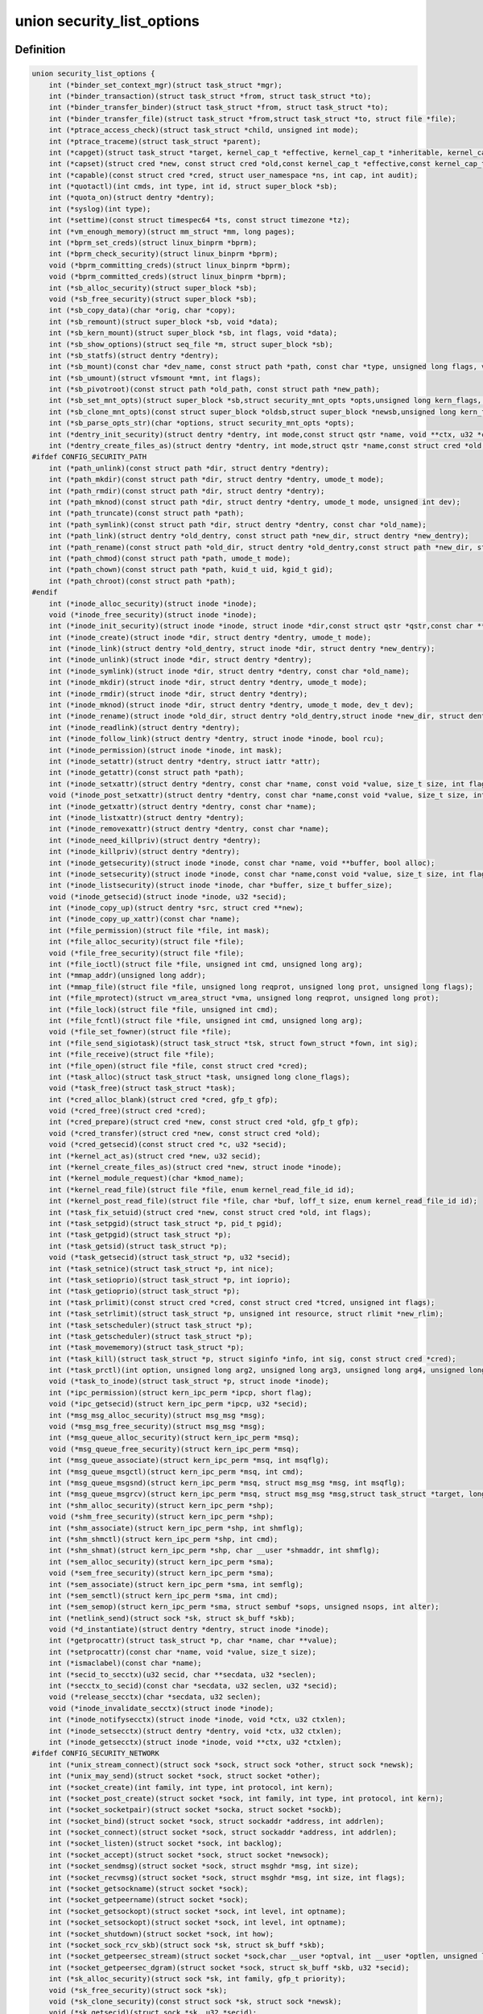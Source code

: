 .. -*- coding: utf-8; mode: rst -*-
.. src-file: include/linux/lsm_hooks.h

.. _`security_list_options`:

union security_list_options
===========================

.. c:type:: struct security_list_options

    Linux Security Module hook function list

.. _`security_list_options.definition`:

Definition
----------

.. code-block:: c

    union security_list_options {
        int (*binder_set_context_mgr)(struct task_struct *mgr);
        int (*binder_transaction)(struct task_struct *from, struct task_struct *to);
        int (*binder_transfer_binder)(struct task_struct *from, struct task_struct *to);
        int (*binder_transfer_file)(struct task_struct *from,struct task_struct *to, struct file *file);
        int (*ptrace_access_check)(struct task_struct *child, unsigned int mode);
        int (*ptrace_traceme)(struct task_struct *parent);
        int (*capget)(struct task_struct *target, kernel_cap_t *effective, kernel_cap_t *inheritable, kernel_cap_t *permitted);
        int (*capset)(struct cred *new, const struct cred *old,const kernel_cap_t *effective,const kernel_cap_t *inheritable, const kernel_cap_t *permitted);
        int (*capable)(const struct cred *cred, struct user_namespace *ns, int cap, int audit);
        int (*quotactl)(int cmds, int type, int id, struct super_block *sb);
        int (*quota_on)(struct dentry *dentry);
        int (*syslog)(int type);
        int (*settime)(const struct timespec64 *ts, const struct timezone *tz);
        int (*vm_enough_memory)(struct mm_struct *mm, long pages);
        int (*bprm_set_creds)(struct linux_binprm *bprm);
        int (*bprm_check_security)(struct linux_binprm *bprm);
        void (*bprm_committing_creds)(struct linux_binprm *bprm);
        void (*bprm_committed_creds)(struct linux_binprm *bprm);
        int (*sb_alloc_security)(struct super_block *sb);
        void (*sb_free_security)(struct super_block *sb);
        int (*sb_copy_data)(char *orig, char *copy);
        int (*sb_remount)(struct super_block *sb, void *data);
        int (*sb_kern_mount)(struct super_block *sb, int flags, void *data);
        int (*sb_show_options)(struct seq_file *m, struct super_block *sb);
        int (*sb_statfs)(struct dentry *dentry);
        int (*sb_mount)(const char *dev_name, const struct path *path, const char *type, unsigned long flags, void *data);
        int (*sb_umount)(struct vfsmount *mnt, int flags);
        int (*sb_pivotroot)(const struct path *old_path, const struct path *new_path);
        int (*sb_set_mnt_opts)(struct super_block *sb,struct security_mnt_opts *opts,unsigned long kern_flags, unsigned long *set_kern_flags);
        int (*sb_clone_mnt_opts)(const struct super_block *oldsb,struct super_block *newsb,unsigned long kern_flags, unsigned long *set_kern_flags);
        int (*sb_parse_opts_str)(char *options, struct security_mnt_opts *opts);
        int (*dentry_init_security)(struct dentry *dentry, int mode,const struct qstr *name, void **ctx, u32 *ctxlen);
        int (*dentry_create_files_as)(struct dentry *dentry, int mode,struct qstr *name,const struct cred *old, struct cred *new);
    #ifdef CONFIG_SECURITY_PATH
        int (*path_unlink)(const struct path *dir, struct dentry *dentry);
        int (*path_mkdir)(const struct path *dir, struct dentry *dentry, umode_t mode);
        int (*path_rmdir)(const struct path *dir, struct dentry *dentry);
        int (*path_mknod)(const struct path *dir, struct dentry *dentry, umode_t mode, unsigned int dev);
        int (*path_truncate)(const struct path *path);
        int (*path_symlink)(const struct path *dir, struct dentry *dentry, const char *old_name);
        int (*path_link)(struct dentry *old_dentry, const struct path *new_dir, struct dentry *new_dentry);
        int (*path_rename)(const struct path *old_dir, struct dentry *old_dentry,const struct path *new_dir, struct dentry *new_dentry);
        int (*path_chmod)(const struct path *path, umode_t mode);
        int (*path_chown)(const struct path *path, kuid_t uid, kgid_t gid);
        int (*path_chroot)(const struct path *path);
    #endif
        int (*inode_alloc_security)(struct inode *inode);
        void (*inode_free_security)(struct inode *inode);
        int (*inode_init_security)(struct inode *inode, struct inode *dir,const struct qstr *qstr,const char **name, void **value, size_t *len);
        int (*inode_create)(struct inode *dir, struct dentry *dentry, umode_t mode);
        int (*inode_link)(struct dentry *old_dentry, struct inode *dir, struct dentry *new_dentry);
        int (*inode_unlink)(struct inode *dir, struct dentry *dentry);
        int (*inode_symlink)(struct inode *dir, struct dentry *dentry, const char *old_name);
        int (*inode_mkdir)(struct inode *dir, struct dentry *dentry, umode_t mode);
        int (*inode_rmdir)(struct inode *dir, struct dentry *dentry);
        int (*inode_mknod)(struct inode *dir, struct dentry *dentry, umode_t mode, dev_t dev);
        int (*inode_rename)(struct inode *old_dir, struct dentry *old_dentry,struct inode *new_dir, struct dentry *new_dentry);
        int (*inode_readlink)(struct dentry *dentry);
        int (*inode_follow_link)(struct dentry *dentry, struct inode *inode, bool rcu);
        int (*inode_permission)(struct inode *inode, int mask);
        int (*inode_setattr)(struct dentry *dentry, struct iattr *attr);
        int (*inode_getattr)(const struct path *path);
        int (*inode_setxattr)(struct dentry *dentry, const char *name, const void *value, size_t size, int flags);
        void (*inode_post_setxattr)(struct dentry *dentry, const char *name,const void *value, size_t size, int flags);
        int (*inode_getxattr)(struct dentry *dentry, const char *name);
        int (*inode_listxattr)(struct dentry *dentry);
        int (*inode_removexattr)(struct dentry *dentry, const char *name);
        int (*inode_need_killpriv)(struct dentry *dentry);
        int (*inode_killpriv)(struct dentry *dentry);
        int (*inode_getsecurity)(struct inode *inode, const char *name, void **buffer, bool alloc);
        int (*inode_setsecurity)(struct inode *inode, const char *name,const void *value, size_t size, int flags);
        int (*inode_listsecurity)(struct inode *inode, char *buffer, size_t buffer_size);
        void (*inode_getsecid)(struct inode *inode, u32 *secid);
        int (*inode_copy_up)(struct dentry *src, struct cred **new);
        int (*inode_copy_up_xattr)(const char *name);
        int (*file_permission)(struct file *file, int mask);
        int (*file_alloc_security)(struct file *file);
        void (*file_free_security)(struct file *file);
        int (*file_ioctl)(struct file *file, unsigned int cmd, unsigned long arg);
        int (*mmap_addr)(unsigned long addr);
        int (*mmap_file)(struct file *file, unsigned long reqprot, unsigned long prot, unsigned long flags);
        int (*file_mprotect)(struct vm_area_struct *vma, unsigned long reqprot, unsigned long prot);
        int (*file_lock)(struct file *file, unsigned int cmd);
        int (*file_fcntl)(struct file *file, unsigned int cmd, unsigned long arg);
        void (*file_set_fowner)(struct file *file);
        int (*file_send_sigiotask)(struct task_struct *tsk, struct fown_struct *fown, int sig);
        int (*file_receive)(struct file *file);
        int (*file_open)(struct file *file, const struct cred *cred);
        int (*task_alloc)(struct task_struct *task, unsigned long clone_flags);
        void (*task_free)(struct task_struct *task);
        int (*cred_alloc_blank)(struct cred *cred, gfp_t gfp);
        void (*cred_free)(struct cred *cred);
        int (*cred_prepare)(struct cred *new, const struct cred *old, gfp_t gfp);
        void (*cred_transfer)(struct cred *new, const struct cred *old);
        void (*cred_getsecid)(const struct cred *c, u32 *secid);
        int (*kernel_act_as)(struct cred *new, u32 secid);
        int (*kernel_create_files_as)(struct cred *new, struct inode *inode);
        int (*kernel_module_request)(char *kmod_name);
        int (*kernel_read_file)(struct file *file, enum kernel_read_file_id id);
        int (*kernel_post_read_file)(struct file *file, char *buf, loff_t size, enum kernel_read_file_id id);
        int (*task_fix_setuid)(struct cred *new, const struct cred *old, int flags);
        int (*task_setpgid)(struct task_struct *p, pid_t pgid);
        int (*task_getpgid)(struct task_struct *p);
        int (*task_getsid)(struct task_struct *p);
        void (*task_getsecid)(struct task_struct *p, u32 *secid);
        int (*task_setnice)(struct task_struct *p, int nice);
        int (*task_setioprio)(struct task_struct *p, int ioprio);
        int (*task_getioprio)(struct task_struct *p);
        int (*task_prlimit)(const struct cred *cred, const struct cred *tcred, unsigned int flags);
        int (*task_setrlimit)(struct task_struct *p, unsigned int resource, struct rlimit *new_rlim);
        int (*task_setscheduler)(struct task_struct *p);
        int (*task_getscheduler)(struct task_struct *p);
        int (*task_movememory)(struct task_struct *p);
        int (*task_kill)(struct task_struct *p, struct siginfo *info, int sig, const struct cred *cred);
        int (*task_prctl)(int option, unsigned long arg2, unsigned long arg3, unsigned long arg4, unsigned long arg5);
        void (*task_to_inode)(struct task_struct *p, struct inode *inode);
        int (*ipc_permission)(struct kern_ipc_perm *ipcp, short flag);
        void (*ipc_getsecid)(struct kern_ipc_perm *ipcp, u32 *secid);
        int (*msg_msg_alloc_security)(struct msg_msg *msg);
        void (*msg_msg_free_security)(struct msg_msg *msg);
        int (*msg_queue_alloc_security)(struct kern_ipc_perm *msq);
        void (*msg_queue_free_security)(struct kern_ipc_perm *msq);
        int (*msg_queue_associate)(struct kern_ipc_perm *msq, int msqflg);
        int (*msg_queue_msgctl)(struct kern_ipc_perm *msq, int cmd);
        int (*msg_queue_msgsnd)(struct kern_ipc_perm *msq, struct msg_msg *msg, int msqflg);
        int (*msg_queue_msgrcv)(struct kern_ipc_perm *msq, struct msg_msg *msg,struct task_struct *target, long type, int mode);
        int (*shm_alloc_security)(struct kern_ipc_perm *shp);
        void (*shm_free_security)(struct kern_ipc_perm *shp);
        int (*shm_associate)(struct kern_ipc_perm *shp, int shmflg);
        int (*shm_shmctl)(struct kern_ipc_perm *shp, int cmd);
        int (*shm_shmat)(struct kern_ipc_perm *shp, char __user *shmaddr, int shmflg);
        int (*sem_alloc_security)(struct kern_ipc_perm *sma);
        void (*sem_free_security)(struct kern_ipc_perm *sma);
        int (*sem_associate)(struct kern_ipc_perm *sma, int semflg);
        int (*sem_semctl)(struct kern_ipc_perm *sma, int cmd);
        int (*sem_semop)(struct kern_ipc_perm *sma, struct sembuf *sops, unsigned nsops, int alter);
        int (*netlink_send)(struct sock *sk, struct sk_buff *skb);
        void (*d_instantiate)(struct dentry *dentry, struct inode *inode);
        int (*getprocattr)(struct task_struct *p, char *name, char **value);
        int (*setprocattr)(const char *name, void *value, size_t size);
        int (*ismaclabel)(const char *name);
        int (*secid_to_secctx)(u32 secid, char **secdata, u32 *seclen);
        int (*secctx_to_secid)(const char *secdata, u32 seclen, u32 *secid);
        void (*release_secctx)(char *secdata, u32 seclen);
        void (*inode_invalidate_secctx)(struct inode *inode);
        int (*inode_notifysecctx)(struct inode *inode, void *ctx, u32 ctxlen);
        int (*inode_setsecctx)(struct dentry *dentry, void *ctx, u32 ctxlen);
        int (*inode_getsecctx)(struct inode *inode, void **ctx, u32 *ctxlen);
    #ifdef CONFIG_SECURITY_NETWORK
        int (*unix_stream_connect)(struct sock *sock, struct sock *other, struct sock *newsk);
        int (*unix_may_send)(struct socket *sock, struct socket *other);
        int (*socket_create)(int family, int type, int protocol, int kern);
        int (*socket_post_create)(struct socket *sock, int family, int type, int protocol, int kern);
        int (*socket_socketpair)(struct socket *socka, struct socket *sockb);
        int (*socket_bind)(struct socket *sock, struct sockaddr *address, int addrlen);
        int (*socket_connect)(struct socket *sock, struct sockaddr *address, int addrlen);
        int (*socket_listen)(struct socket *sock, int backlog);
        int (*socket_accept)(struct socket *sock, struct socket *newsock);
        int (*socket_sendmsg)(struct socket *sock, struct msghdr *msg, int size);
        int (*socket_recvmsg)(struct socket *sock, struct msghdr *msg, int size, int flags);
        int (*socket_getsockname)(struct socket *sock);
        int (*socket_getpeername)(struct socket *sock);
        int (*socket_getsockopt)(struct socket *sock, int level, int optname);
        int (*socket_setsockopt)(struct socket *sock, int level, int optname);
        int (*socket_shutdown)(struct socket *sock, int how);
        int (*socket_sock_rcv_skb)(struct sock *sk, struct sk_buff *skb);
        int (*socket_getpeersec_stream)(struct socket *sock,char __user *optval, int __user *optlen, unsigned len);
        int (*socket_getpeersec_dgram)(struct socket *sock, struct sk_buff *skb, u32 *secid);
        int (*sk_alloc_security)(struct sock *sk, int family, gfp_t priority);
        void (*sk_free_security)(struct sock *sk);
        void (*sk_clone_security)(const struct sock *sk, struct sock *newsk);
        void (*sk_getsecid)(struct sock *sk, u32 *secid);
        void (*sock_graft)(struct sock *sk, struct socket *parent);
        int (*inet_conn_request)(struct sock *sk, struct sk_buff *skb, struct request_sock *req);
        void (*inet_csk_clone)(struct sock *newsk, const struct request_sock *req);
        void (*inet_conn_established)(struct sock *sk, struct sk_buff *skb);
        int (*secmark_relabel_packet)(u32 secid);
        void (*secmark_refcount_inc)(void);
        void (*secmark_refcount_dec)(void);
        void (*req_classify_flow)(const struct request_sock *req, struct flowi *fl);
        int (*tun_dev_alloc_security)(void **security);
        void (*tun_dev_free_security)(void *security);
        int (*tun_dev_create)(void);
        int (*tun_dev_attach_queue)(void *security);
        int (*tun_dev_attach)(struct sock *sk, void *security);
        int (*tun_dev_open)(void *security);
        int (*sctp_assoc_request)(struct sctp_endpoint *ep, struct sk_buff *skb);
        int (*sctp_bind_connect)(struct sock *sk, int optname, struct sockaddr *address, int addrlen);
        void (*sctp_sk_clone)(struct sctp_endpoint *ep, struct sock *sk, struct sock *newsk);
    #endif
    #ifdef CONFIG_SECURITY_INFINIBAND
        int (*ib_pkey_access)(void *sec, u64 subnet_prefix, u16 pkey);
        int (*ib_endport_manage_subnet)(void *sec, const char *dev_name, u8 port_num);
        int (*ib_alloc_security)(void **sec);
        void (*ib_free_security)(void *sec);
    #endif
    #ifdef CONFIG_SECURITY_NETWORK_XFRM
        int (*xfrm_policy_alloc_security)(struct xfrm_sec_ctx **ctxp,struct xfrm_user_sec_ctx *sec_ctx, gfp_t gfp);
        int (*xfrm_policy_clone_security)(struct xfrm_sec_ctx *old_ctx, struct xfrm_sec_ctx **new_ctx);
        void (*xfrm_policy_free_security)(struct xfrm_sec_ctx *ctx);
        int (*xfrm_policy_delete_security)(struct xfrm_sec_ctx *ctx);
        int (*xfrm_state_alloc)(struct xfrm_state *x, struct xfrm_user_sec_ctx *sec_ctx);
        int (*xfrm_state_alloc_acquire)(struct xfrm_state *x,struct xfrm_sec_ctx *polsec, u32 secid);
        void (*xfrm_state_free_security)(struct xfrm_state *x);
        int (*xfrm_state_delete_security)(struct xfrm_state *x);
        int (*xfrm_policy_lookup)(struct xfrm_sec_ctx *ctx, u32 fl_secid, u8 dir);
        int (*xfrm_state_pol_flow_match)(struct xfrm_state *x,struct xfrm_policy *xp, const struct flowi *fl);
        int (*xfrm_decode_session)(struct sk_buff *skb, u32 *secid, int ckall);
    #endif
    #ifdef CONFIG_KEYS
        int (*key_alloc)(struct key *key, const struct cred *cred, unsigned long flags);
        void (*key_free)(struct key *key);
        int (*key_permission)(key_ref_t key_ref, const struct cred *cred, unsigned perm);
        int (*key_getsecurity)(struct key *key, char **_buffer);
    #endif
    #ifdef CONFIG_AUDIT
        int (*audit_rule_init)(u32 field, u32 op, char *rulestr, void **lsmrule);
        int (*audit_rule_known)(struct audit_krule *krule);
        int (*audit_rule_match)(u32 secid, u32 field, u32 op, void *lsmrule, struct audit_context *actx);
        void (*audit_rule_free)(void *lsmrule);
    #endif
    #ifdef CONFIG_BPF_SYSCALL
        int (*bpf)(int cmd, union bpf_attr *attr, unsigned int size);
        int (*bpf_map)(struct bpf_map *map, fmode_t fmode);
        int (*bpf_prog)(struct bpf_prog *prog);
        int (*bpf_map_alloc_security)(struct bpf_map *map);
        void (*bpf_map_free_security)(struct bpf_map *map);
        int (*bpf_prog_alloc_security)(struct bpf_prog_aux *aux);
        void (*bpf_prog_free_security)(struct bpf_prog_aux *aux);
    #endif
    }

.. _`security_list_options.members`:

Members
-------

binder_set_context_mgr
    Check whether \ ``mgr``\  is allowed to be the binder context manager.
    \ ``mgr``\  contains the task_struct for the task being registered.
    Return 0 if permission is granted.

binder_transaction
    Check whether \ ``from``\  is allowed to invoke a binder transaction call
    to \ ``to``\ .
    \ ``from``\  contains the task_struct for the sending task.
    \ ``to``\  contains the task_struct for the receiving task.

binder_transfer_binder
    Check whether \ ``from``\  is allowed to transfer a binder reference to \ ``to``\ .
    \ ``from``\  contains the task_struct for the sending task.
    \ ``to``\  contains the task_struct for the receiving task.

binder_transfer_file
    Check whether \ ``from``\  is allowed to transfer \ ``file``\  to \ ``to``\ .
    \ ``from``\  contains the task_struct for the sending task.
    \ ``file``\  contains the struct file being transferred.
    \ ``to``\  contains the task_struct for the receiving task.

ptrace_access_check
    Check permission before allowing the current process to trace the
    \ ``child``\  process.
    Security modules may also want to perform a process tracing check
    during an execve in the set_security or apply_creds hooks of
    tracing check during an execve in the bprm_set_creds hook of
    binprm_security_ops if the process is being traced and its security
    attributes would be changed by the execve.
    \ ``child``\  contains the task_struct structure for the target process.
    \ ``mode``\  contains the PTRACE_MODE flags indicating the form of access.
    Return 0 if permission is granted.

ptrace_traceme
    Check that the \ ``parent``\  process has sufficient permission to trace the
    current process before allowing the current process to present itself
    to the \ ``parent``\  process for tracing.
    \ ``parent``\  contains the task_struct structure for debugger process.
    Return 0 if permission is granted.

capget
    Get the \ ``effective``\ , \ ``inheritable``\ , and \ ``permitted``\  capability sets for
    the \ ``target``\  process.  The hook may also perform permission checking to
    determine if the current process is allowed to see the capability sets
    of the \ ``target``\  process.
    \ ``target``\  contains the task_struct structure for target process.
    \ ``effective``\  contains the effective capability set.
    \ ``inheritable``\  contains the inheritable capability set.
    \ ``permitted``\  contains the permitted capability set.
    Return 0 if the capability sets were successfully obtained.

capset
    Set the \ ``effective``\ , \ ``inheritable``\ , and \ ``permitted``\  capability sets for
    the current process.
    \ ``new``\  contains the new credentials structure for target process.
    \ ``old``\  contains the current credentials structure for target process.
    \ ``effective``\  contains the effective capability set.
    \ ``inheritable``\  contains the inheritable capability set.
    \ ``permitted``\  contains the permitted capability set.
    Return 0 and update \ ``new``\  if permission is granted.

capable
    Check whether the \ ``tsk``\  process has the \ ``cap``\  capability in the indicated
    credentials.
    \ ``cred``\  contains the credentials to use.
    \ ``ns``\  contains the user namespace we want the capability in
    \ ``cap``\  contains the capability <include/linux/capability.h>.
    \ ``audit``\  contains whether to write an audit message or not
    Return 0 if the capability is granted for \ ``tsk``\ .

quotactl
    *undescribed*

quota_on
    *undescribed*

syslog
    Check permission before accessing the kernel message ring or changing
    logging to the console.
    See the syslog(2) manual page for an explanation of the \ ``type``\  values.
    \ ``type``\  contains the type of action.
    \ ``from_file``\  indicates the context of action (if it came from /proc).
    Return 0 if permission is granted.

settime
    Check permission to change the system time.
    struct timespec64 is defined in include/linux/time64.h and timezone
    is defined in include/linux/time.h
    \ ``ts``\  contains new time
    \ ``tz``\  contains new timezone
    Return 0 if permission is granted.

vm_enough_memory
    Check permissions for allocating a new virtual mapping.
    \ ``mm``\  contains the mm struct it is being added to.
    \ ``pages``\  contains the number of pages.
    Return 0 if permission is granted.

bprm_set_creds
    Save security information in the bprm->security field, typically based
    on information about the bprm->file, for later use by the apply_creds
    hook.  This hook may also optionally check permissions (e.g. for
    transitions between security domains).
    This hook may be called multiple times during a single execve, e.g. for
    interpreters.  The hook can tell whether it has already been called by
    checking to see if \ ``bprm``\ ->security is non-NULL.  If so, then the hook
    may decide either to retain the security information saved earlier or
    to replace it.  The hook must set \ ``bprm``\ ->secureexec to 1 if a "secure
    exec" has happened as a result of this hook call.  The flag is used to
    indicate the need for a sanitized execution environment, and is also
    passed in the ELF auxiliary table on the initial stack to indicate
    whether libc should enable secure mode.
    \ ``bprm``\  contains the linux_binprm structure.
    Return 0 if the hook is successful and permission is granted.

bprm_check_security
    This hook mediates the point when a search for a binary handler will
    begin.  It allows a check the \ ``bprm``\ ->security value which is set in the
    preceding set_creds call.  The primary difference from set_creds is
    that the argv list and envp list are reliably available in \ ``bprm``\ .  This
    hook may be called multiple times during a single execve; and in each
    pass set_creds is called first.
    \ ``bprm``\  contains the linux_binprm structure.
    Return 0 if the hook is successful and permission is granted.

bprm_committing_creds
    Prepare to install the new security attributes of a process being
    transformed by an execve operation, based on the old credentials
    pointed to by \ ``current``\ ->cred and the information set in \ ``bprm``\ ->cred by
    the bprm_set_creds hook.  \ ``bprm``\  points to the linux_binprm structure.
    This hook is a good place to perform state changes on the process such
    as closing open file descriptors to which access will no longer be
    granted when the attributes are changed.  This is called immediately
    before \ :c:func:`commit_creds`\ .

bprm_committed_creds
    Tidy up after the installation of the new security attributes of a
    process being transformed by an execve operation.  The new credentials
    have, by this point, been set to \ ``current``\ ->cred.  \ ``bprm``\  points to the
    linux_binprm structure.  This hook is a good place to perform state
    changes on the process such as clearing out non-inheritable signal
    state.  This is called immediately after \ :c:func:`commit_creds`\ .

sb_alloc_security
    Allocate and attach a security structure to the sb->s_security field.
    The s_security field is initialized to NULL when the structure is
    allocated.
    \ ``sb``\  contains the super_block structure to be modified.
    Return 0 if operation was successful.

sb_free_security
    Deallocate and clear the sb->s_security field.
    \ ``sb``\  contains the super_block structure to be modified.

sb_copy_data
    Allow mount option data to be copied prior to parsing by the filesystem,
    so that the security module can extract security-specific mount
    options cleanly (a filesystem may modify the data e.g. with \ :c:func:`strsep`\ ).
    This also allows the original mount data to be stripped of security-
    specific options to avoid having to make filesystems aware of them.
    \ ``type``\  the type of filesystem being mounted.
    \ ``orig``\  the original mount data copied from userspace.
    \ ``copy``\  copied data which will be passed to the security module.
    Returns 0 if the copy was successful.

sb_remount
    Extracts security system specific mount options and verifies no changes
    are being made to those options.
    \ ``sb``\  superblock being remounted
    \ ``data``\  contains the filesystem-specific data.
    Return 0 if permission is granted.

sb_kern_mount
    *undescribed*

sb_show_options
    *undescribed*

sb_statfs
    Check permission before obtaining filesystem statistics for the \ ``mnt``\ 
    mountpoint.
    \ ``dentry``\  is a handle on the superblock for the filesystem.
    Return 0 if permission is granted.

sb_mount
    Check permission before an object specified by \ ``dev_name``\  is mounted on
    the mount point named by \ ``nd``\ .  For an ordinary mount, \ ``dev_name``\ 
    identifies a device if the file system type requires a device.  For a
    remount (@flags & MS_REMOUNT), \ ``dev_name``\  is irrelevant.  For a
    loopback/bind mount (@flags & MS_BIND), \ ``dev_name``\  identifies the
    pathname of the object being mounted.
    \ ``dev_name``\  contains the name for object being mounted.
    \ ``path``\  contains the path for mount point object.
    \ ``type``\  contains the filesystem type.
    \ ``flags``\  contains the mount flags.
    \ ``data``\  contains the filesystem-specific data.
    Return 0 if permission is granted.

sb_umount
    Check permission before the \ ``mnt``\  file system is unmounted.
    \ ``mnt``\  contains the mounted file system.
    \ ``flags``\  contains the unmount flags, e.g. MNT_FORCE.
    Return 0 if permission is granted.

sb_pivotroot
    Check permission before pivoting the root filesystem.
    \ ``old_path``\  contains the path for the new location of the
    current root (put_old).
    \ ``new_path``\  contains the path for the new root (new_root).
    Return 0 if permission is granted.

sb_set_mnt_opts
    Set the security relevant mount options used for a superblock
    \ ``sb``\  the superblock to set security mount options for
    \ ``opts``\  binary data structure containing all lsm mount data

sb_clone_mnt_opts
    Copy all security options from a given superblock to another
    \ ``oldsb``\  old superblock which contain information to clone
    \ ``newsb``\  new superblock which needs filled in

sb_parse_opts_str
    Parse a string of security data filling in the opts structure
    \ ``options``\  string containing all mount options known by the LSM
    \ ``opts``\  binary data structure usable by the LSM

dentry_init_security
    Compute a context for a dentry as the inode is not yet available
    since NFSv4 has no label backed by an EA anyway.
    \ ``dentry``\  dentry to use in calculating the context.
    \ ``mode``\  mode used to determine resource type.
    \ ``name``\  name of the last path component used to create file
    \ ``ctx``\  pointer to place the pointer to the resulting context in.
    \ ``ctxlen``\  point to place the length of the resulting context.

dentry_create_files_as
    Compute a context for a dentry as the inode is not yet available
    and set that context in passed in creds so that new files are
    created using that context. Context is calculated using the
    passed in creds and not the creds of the caller.
    \ ``dentry``\  dentry to use in calculating the context.
    \ ``mode``\  mode used to determine resource type.
    \ ``name``\  name of the last path component used to create file
    \ ``old``\  creds which should be used for context calculation
    \ ``new``\  creds to modify

path_unlink
    Check the permission to remove a hard link to a file.
    \ ``dir``\  contains the path structure of parent directory of the file.
    \ ``dentry``\  contains the dentry structure for file to be unlinked.
    Return 0 if permission is granted.

path_mkdir
    Check permissions to create a new directory in the existing directory
    associated with path structure \ ``path``\ .
    \ ``dir``\  contains the path structure of parent of the directory
    to be created.
    \ ``dentry``\  contains the dentry structure of new directory.
    \ ``mode``\  contains the mode of new directory.
    Return 0 if permission is granted.

path_rmdir
    Check the permission to remove a directory.
    \ ``dir``\  contains the path structure of parent of the directory to be
    removed.
    \ ``dentry``\  contains the dentry structure of directory to be removed.
    Return 0 if permission is granted.

path_mknod
    Check permissions when creating a file. Note that this hook is called
    even if mknod operation is being done for a regular file.
    \ ``dir``\  contains the path structure of parent of the new file.
    \ ``dentry``\  contains the dentry structure of the new file.
    \ ``mode``\  contains the mode of the new file.
    \ ``dev``\  contains the undecoded device number. Use \ :c:func:`new_decode_dev`\  to get
    the decoded device number.
    Return 0 if permission is granted.

path_truncate
    Check permission before truncating a file.
    \ ``path``\  contains the path structure for the file.
    Return 0 if permission is granted.

path_symlink
    Check the permission to create a symbolic link to a file.
    \ ``dir``\  contains the path structure of parent directory of
    the symbolic link.
    \ ``dentry``\  contains the dentry structure of the symbolic link.
    \ ``old_name``\  contains the pathname of file.
    Return 0 if permission is granted.

path_link
    Check permission before creating a new hard link to a file.
    \ ``old_dentry``\  contains the dentry structure for an existing link
    to the file.
    \ ``new_dir``\  contains the path structure of the parent directory of
    the new link.
    \ ``new_dentry``\  contains the dentry structure for the new link.
    Return 0 if permission is granted.

path_rename
    Check for permission to rename a file or directory.
    \ ``old_dir``\  contains the path structure for parent of the old link.
    \ ``old_dentry``\  contains the dentry structure of the old link.
    \ ``new_dir``\  contains the path structure for parent of the new link.
    \ ``new_dentry``\  contains the dentry structure of the new link.
    Return 0 if permission is granted.

path_chmod
    Check for permission to change DAC's permission of a file or directory.
    \ ``dentry``\  contains the dentry structure.
    \ ``mnt``\  contains the vfsmnt structure.
    \ ``mode``\  contains DAC's mode.
    Return 0 if permission is granted.

path_chown
    Check for permission to change owner/group of a file or directory.
    \ ``path``\  contains the path structure.
    \ ``uid``\  contains new owner's ID.
    \ ``gid``\  contains new group's ID.
    Return 0 if permission is granted.

path_chroot
    Check for permission to change root directory.
    \ ``path``\  contains the path structure.
    Return 0 if permission is granted.

inode_alloc_security
    Allocate and attach a security structure to \ ``inode``\ ->i_security.  The
    i_security field is initialized to NULL when the inode structure is
    allocated.
    \ ``inode``\  contains the inode structure.
    Return 0 if operation was successful.

inode_free_security
    \ ``inode``\  contains the inode structure.
    Deallocate the inode security structure and set \ ``inode``\ ->i_security to
    NULL.

inode_init_security
    Obtain the security attribute name suffix and value to set on a newly
    created inode and set up the incore security field for the new inode.
    This hook is called by the fs code as part of the inode creation
    transaction and provides for atomic labeling of the inode, unlike
    the post_create/mkdir/... hooks called by the VFS.  The hook function
    is expected to allocate the name and value via kmalloc, with the caller
    being responsible for calling kfree after using them.
    If the security module does not use security attributes or does
    not wish to put a security attribute on this particular inode,
    then it should return -EOPNOTSUPP to skip this processing.
    \ ``inode``\  contains the inode structure of the newly created inode.
    \ ``dir``\  contains the inode structure of the parent directory.
    \ ``qstr``\  contains the last path component of the new object
    \ ``name``\  will be set to the allocated name suffix (e.g. selinux).
    \ ``value``\  will be set to the allocated attribute value.
    \ ``len``\  will be set to the length of the value.
    Returns 0 if \ ``name``\  and \ ``value``\  have been successfully set,
    -EOPNOTSUPP if no security attribute is needed, or
    -ENOMEM on memory allocation failure.

inode_create
    Check permission to create a regular file.
    \ ``dir``\  contains inode structure of the parent of the new file.
    \ ``dentry``\  contains the dentry structure for the file to be created.
    \ ``mode``\  contains the file mode of the file to be created.
    Return 0 if permission is granted.

inode_link
    Check permission before creating a new hard link to a file.
    \ ``old_dentry``\  contains the dentry structure for an existing
    link to the file.
    \ ``dir``\  contains the inode structure of the parent directory
    of the new link.
    \ ``new_dentry``\  contains the dentry structure for the new link.
    Return 0 if permission is granted.

inode_unlink
    Check the permission to remove a hard link to a file.
    \ ``dir``\  contains the inode structure of parent directory of the file.
    \ ``dentry``\  contains the dentry structure for file to be unlinked.
    Return 0 if permission is granted.

inode_symlink
    Check the permission to create a symbolic link to a file.
    \ ``dir``\  contains the inode structure of parent directory of
    the symbolic link.
    \ ``dentry``\  contains the dentry structure of the symbolic link.
    \ ``old_name``\  contains the pathname of file.
    Return 0 if permission is granted.

inode_mkdir
    Check permissions to create a new directory in the existing directory
    associated with inode structure \ ``dir``\ .
    \ ``dir``\  contains the inode structure of parent of the directory
    to be created.
    \ ``dentry``\  contains the dentry structure of new directory.
    \ ``mode``\  contains the mode of new directory.
    Return 0 if permission is granted.

inode_rmdir
    Check the permission to remove a directory.
    \ ``dir``\  contains the inode structure of parent of the directory
    to be removed.
    \ ``dentry``\  contains the dentry structure of directory to be removed.
    Return 0 if permission is granted.

inode_mknod
    Check permissions when creating a special file (or a socket or a fifo
    file created via the mknod system call).  Note that if mknod operation
    is being done for a regular file, then the create hook will be called
    and not this hook.
    \ ``dir``\  contains the inode structure of parent of the new file.
    \ ``dentry``\  contains the dentry structure of the new file.
    \ ``mode``\  contains the mode of the new file.
    \ ``dev``\  contains the device number.
    Return 0 if permission is granted.

inode_rename
    Check for permission to rename a file or directory.
    \ ``old_dir``\  contains the inode structure for parent of the old link.
    \ ``old_dentry``\  contains the dentry structure of the old link.
    \ ``new_dir``\  contains the inode structure for parent of the new link.
    \ ``new_dentry``\  contains the dentry structure of the new link.
    Return 0 if permission is granted.

inode_readlink
    Check the permission to read the symbolic link.
    \ ``dentry``\  contains the dentry structure for the file link.
    Return 0 if permission is granted.

inode_follow_link
    Check permission to follow a symbolic link when looking up a pathname.
    \ ``dentry``\  contains the dentry structure for the link.
    \ ``inode``\  contains the inode, which itself is not stable in RCU-walk
    \ ``rcu``\  indicates whether we are in RCU-walk mode.
    Return 0 if permission is granted.

inode_permission
    Check permission before accessing an inode.  This hook is called by the
    existing Linux permission function, so a security module can use it to
    provide additional checking for existing Linux permission checks.
    Notice that this hook is called when a file is opened (as well as many
    other operations), whereas the file_security_ops permission hook is
    called when the actual read/write operations are performed.
    \ ``inode``\  contains the inode structure to check.
    \ ``mask``\  contains the permission mask.
    Return 0 if permission is granted.

inode_setattr
    Check permission before setting file attributes.  Note that the kernel
    call to notify_change is performed from several locations, whenever
    file attributes change (such as when a file is truncated, chown/chmod
    operations, transferring disk quotas, etc).
    \ ``dentry``\  contains the dentry structure for the file.
    \ ``attr``\  is the iattr structure containing the new file attributes.
    Return 0 if permission is granted.

inode_getattr
    Check permission before obtaining file attributes.
    \ ``path``\  contains the path structure for the file.
    Return 0 if permission is granted.

inode_setxattr
    Check permission before setting the extended attributes
    \ ``value``\  identified by \ ``name``\  for \ ``dentry``\ .
    Return 0 if permission is granted.

inode_post_setxattr
    Update inode security field after successful setxattr operation.
    \ ``value``\  identified by \ ``name``\  for \ ``dentry``\ .

inode_getxattr
    Check permission before obtaining the extended attributes
    identified by \ ``name``\  for \ ``dentry``\ .
    Return 0 if permission is granted.

inode_listxattr
    Check permission before obtaining the list of extended attribute
    names for \ ``dentry``\ .
    Return 0 if permission is granted.

inode_removexattr
    Check permission before removing the extended attribute
    identified by \ ``name``\  for \ ``dentry``\ .
    Return 0 if permission is granted.

inode_need_killpriv
    Called when an inode has been changed.
    \ ``dentry``\  is the dentry being changed.
    Return <0 on error to abort the inode change operation.
    Return 0 if inode_killpriv does not need to be called.
    Return >0 if inode_killpriv does need to be called.

inode_killpriv
    The setuid bit is being removed.  Remove similar security labels.
    Called with the dentry->d_inode->i_mutex held.
    \ ``dentry``\  is the dentry being changed.
    Return 0 on success.  If error is returned, then the operation
    causing setuid bit removal is failed.

inode_getsecurity
    Retrieve a copy of the extended attribute representation of the
    security label associated with \ ``name``\  for \ ``inode``\  via \ ``buffer``\ .  Note that
    \ ``name``\  is the remainder of the attribute name after the security prefix
    has been removed. \ ``alloc``\  is used to specify of the call should return a
    value via the buffer or just the value length Return size of buffer on
    success.

inode_setsecurity
    Set the security label associated with \ ``name``\  for \ ``inode``\  from the
    extended attribute value \ ``value``\ .  \ ``size``\  indicates the size of the
    \ ``value``\  in bytes.  \ ``flags``\  may be XATTR_CREATE, XATTR_REPLACE, or 0.
    Note that \ ``name``\  is the remainder of the attribute name after the
    security. prefix has been removed.
    Return 0 on success.

inode_listsecurity
    Copy the extended attribute names for the security labels
    associated with \ ``inode``\  into \ ``buffer``\ .  The maximum size of \ ``buffer``\ 
    is specified by \ ``buffer_size``\ .  \ ``buffer``\  may be NULL to request
    the size of the buffer required.
    Returns number of bytes used/required on success.

inode_getsecid
    Get the secid associated with the node.
    \ ``inode``\  contains a pointer to the inode.
    \ ``secid``\  contains a pointer to the location where result will be saved.
    In case of failure, \ ``secid``\  will be set to zero.

inode_copy_up
    A file is about to be copied up from lower layer to upper layer of
    overlay filesystem. Security module can prepare a set of new creds
    and modify as need be and return new creds. Caller will switch to
    new creds temporarily to create new file and release newly allocated
    creds.
    \ ``src``\  indicates the union dentry of file that is being copied up.
    \ ``new``\  pointer to pointer to return newly allocated creds.
    Returns 0 on success or a negative error code on error.

inode_copy_up_xattr
    Filter the xattrs being copied up when a unioned file is copied
    up from a lower layer to the union/overlay layer.
    \ ``name``\  indicates the name of the xattr.
    Returns 0 to accept the xattr, 1 to discard the xattr, -EOPNOTSUPP if
    security module does not know about attribute or a negative error code
    to abort the copy up. Note that the caller is responsible for reading
    and writing the xattrs as this hook is merely a filter.

file_permission
    Check file permissions before accessing an open file.  This hook is
    called by various operations that read or write files.  A security
    module can use this hook to perform additional checking on these
    operations, e.g.  to revalidate permissions on use to support privilege
    bracketing or policy changes.  Notice that this hook is used when the
    actual read/write operations are performed, whereas the
    inode_security_ops hook is called when a file is opened (as well as
    many other operations).

file_alloc_security
    Allocate and attach a security structure to the file->f_security field.
    The security field is initialized to NULL when the structure is first
    created.
    \ ``file``\  contains the file structure to secure.
    Return 0 if the hook is successful and permission is granted.

file_free_security
    Deallocate and free any security structures stored in file->f_security.
    \ ``file``\  contains the file structure being modified.

file_ioctl
    \ ``file``\  contains the file structure.
    \ ``cmd``\  contains the operation to perform.
    \ ``arg``\  contains the operational arguments.
    Check permission for an ioctl operation on \ ``file``\ .  Note that \ ``arg``\ 
    sometimes represents a user space pointer; in other cases, it may be a
    simple integer value.  When \ ``arg``\  represents a user space pointer, it
    should never be used by the security module.
    Return 0 if permission is granted.

mmap_addr
    Check permissions for a mmap operation at \ ``addr``\ .
    \ ``addr``\  contains virtual address that will be used for the operation.
    Return 0 if permission is granted.

mmap_file
    Check permissions for a mmap operation.  The \ ``file``\  may be NULL, e.g.
    if mapping anonymous memory.
    \ ``file``\  contains the file structure for file to map (may be NULL).
    \ ``reqprot``\  contains the protection requested by the application.
    \ ``prot``\  contains the protection that will be applied by the kernel.
    \ ``flags``\  contains the operational flags.
    Return 0 if permission is granted.

file_mprotect
    Check permissions before changing memory access permissions.
    \ ``vma``\  contains the memory region to modify.
    \ ``reqprot``\  contains the protection requested by the application.
    \ ``prot``\  contains the protection that will be applied by the kernel.
    Return 0 if permission is granted.

file_lock
    Check permission before performing file locking operations.

file_fcntl
    Check permission before allowing the file operation specified by \ ``cmd``\ 
    from being performed on the file \ ``file``\ .  Note that \ ``arg``\  sometimes
    represents a user space pointer; in other cases, it may be a simple
    integer value.  When \ ``arg``\  represents a user space pointer, it should
    never be used by the security module.
    \ ``file``\  contains the file structure.
    \ ``cmd``\  contains the operation to be performed.
    \ ``arg``\  contains the operational arguments.
    Return 0 if permission is granted.

file_set_fowner
    Save owner security information (typically from current->security) in
    file->f_security for later use by the send_sigiotask hook.
    \ ``file``\  contains the file structure to update.
    Return 0 on success.

file_send_sigiotask
    Check permission for the file owner \ ``fown``\  to send SIGIO or SIGURG to the
    process \ ``tsk``\ .  Note that this hook is sometimes called from interrupt.
    Note that the fown_struct, \ ``fown``\ , is never outside the context of a
    struct file, so the file structure (and associated security information)

file_receive
    This hook allows security modules to control the ability of a process
    to receive an open file descriptor via socket IPC.
    \ ``file``\  contains the file structure being received.
    Return 0 if permission is granted.

file_open
    Save open-time permission checking state for later use upon
    file_permission, and recheck access if anything has changed
    since inode_permission.

task_alloc
    \ ``task``\  task being allocated.
    \ ``clone_flags``\  contains the flags indicating what should be shared.
    Handle allocation of task-related resources.
    Returns a zero on success, negative values on failure.

task_free
    \ ``task``\  task about to be freed.
    Handle release of task-related resources. (Note that this can be called
    from interrupt context.)

cred_alloc_blank
    \ ``cred``\  points to the credentials.
    \ ``gfp``\  indicates the atomicity of any memory allocations.
    Only allocate sufficient memory and attach to \ ``cred``\  such that
    \ :c:func:`cred_transfer`\  will not get ENOMEM.

cred_free
    \ ``cred``\  points to the credentials.
    Deallocate and clear the cred->security field in a set of credentials.

cred_prepare
    \ ``new``\  points to the new credentials.
    \ ``old``\  points to the original credentials.
    \ ``gfp``\  indicates the atomicity of any memory allocations.
    Prepare a new set of credentials by copying the data from the old set.

cred_transfer
    \ ``new``\  points to the new credentials.
    \ ``old``\  points to the original credentials.
    Transfer data from original creds to new creds

cred_getsecid
    Retrieve the security identifier of the cred structure \ ``c``\ 
    \ ``c``\  contains the credentials, secid will be placed into \ ``secid``\ .
    In case of failure, \ ``secid``\  will be set to zero.

kernel_act_as
    Set the credentials for a kernel service to act as (subjective context).
    \ ``new``\  points to the credentials to be modified.
    \ ``secid``\  specifies the security ID to be set
    The current task must be the one that nominated \ ``secid``\ .
    Return 0 if successful.

kernel_create_files_as
    Set the file creation context in a set of credentials to be the same as
    the objective context of the specified inode.
    \ ``new``\  points to the credentials to be modified.
    \ ``inode``\  points to the inode to use as a reference.
    The current task must be the one that nominated \ ``inode``\ .
    Return 0 if successful.

kernel_module_request
    Ability to trigger the kernel to automatically upcall to userspace for
    userspace to load a kernel module with the given name.
    \ ``kmod_name``\  name of the module requested by the kernel
    Return 0 if successful.

kernel_read_file
    Read a file specified by userspace.
    \ ``file``\  contains the file structure pointing to the file being read
    by the kernel.
    \ ``id``\  kernel read file identifier
    Return 0 if permission is granted.

kernel_post_read_file
    Read a file specified by userspace.
    \ ``file``\  contains the file structure pointing to the file being read
    by the kernel.
    \ ``buf``\  pointer to buffer containing the file contents.
    \ ``size``\  length of the file contents.
    \ ``id``\  kernel read file identifier
    Return 0 if permission is granted.

task_fix_setuid
    Update the module's state after setting one or more of the user
    identity attributes of the current process.  The \ ``flags``\  parameter
    indicates which of the set\*uid system calls invoked this hook.  If
    \ ``new``\  is the set of credentials that will be installed.  Modifications
    should be made to this rather than to \ ``current``\ ->cred.
    \ ``old``\  is the set of credentials that are being replaces
    \ ``flags``\  contains one of the LSM_SETID\_\* values.
    Return 0 on success.

task_setpgid
    Check permission before setting the process group identifier of the
    process \ ``p``\  to \ ``pgid``\ .
    \ ``p``\  contains the task_struct for process being modified.
    \ ``pgid``\  contains the new pgid.
    Return 0 if permission is granted.

task_getpgid
    Check permission before getting the process group identifier of the
    process \ ``p``\ .
    \ ``p``\  contains the task_struct for the process.
    Return 0 if permission is granted.

task_getsid
    Check permission before getting the session identifier of the process
    \ ``p``\ .
    \ ``p``\  contains the task_struct for the process.
    Return 0 if permission is granted.

task_getsecid
    Retrieve the security identifier of the process \ ``p``\ .
    \ ``p``\  contains the task_struct for the process and place is into \ ``secid``\ .
    In case of failure, \ ``secid``\  will be set to zero.

task_setnice
    Check permission before setting the nice value of \ ``p``\  to \ ``nice``\ .
    \ ``p``\  contains the task_struct of process.
    \ ``nice``\  contains the new nice value.
    Return 0 if permission is granted.
    \ ``task_setioprio``\ 
    Check permission before setting the ioprio value of \ ``p``\  to \ ``ioprio``\ .
    \ ``p``\  contains the task_struct of process.
    \ ``ioprio``\  contains the new ioprio value
    Return 0 if permission is granted.
    \ ``task_getioprio``\ 
    Check permission before getting the ioprio value of \ ``p``\ .
    \ ``p``\  contains the task_struct of process.
    Return 0 if permission is granted.

task_setioprio
    *undescribed*

task_getioprio
    *undescribed*

task_prlimit
    Check permission before getting and/or setting the resource limits of
    another task.
    \ ``cred``\  points to the cred structure for the current task.
    \ ``tcred``\  points to the cred structure for the target task.
    \ ``flags``\  contains the LSM_PRLIMIT\_\* flag bits indicating whether the
    resource limits are being read, modified, or both.
    Return 0 if permission is granted.

task_setrlimit
    Check permission before setting the resource limits of process \ ``p``\ 
    for \ ``resource``\  to \ ``new_rlim``\ .  The old resource limit values can
    be examined by dereferencing (p->signal->rlim + resource).
    \ ``p``\  points to the task_struct for the target task's group leader.
    \ ``resource``\  contains the resource whose limit is being set.
    \ ``new_rlim``\  contains the new limits for \ ``resource``\ .
    Return 0 if permission is granted.

task_setscheduler
    Check permission before setting scheduling policy and/or parameters of
    process \ ``p``\  based on \ ``policy``\  and \ ``lp``\ .
    \ ``p``\  contains the task_struct for process.
    \ ``policy``\  contains the scheduling policy.
    \ ``lp``\  contains the scheduling parameters.
    Return 0 if permission is granted.

task_getscheduler
    Check permission before obtaining scheduling information for process
    \ ``p``\ .
    \ ``p``\  contains the task_struct for process.
    Return 0 if permission is granted.
    \ ``task_movememory``\ 
    Check permission before moving memory owned by process \ ``p``\ .
    \ ``p``\  contains the task_struct for process.
    Return 0 if permission is granted.

task_movememory
    *undescribed*

task_kill
    Check permission before sending signal \ ``sig``\  to \ ``p``\ .  \ ``info``\  can be NULL,
    the constant 1, or a pointer to a siginfo structure.  If \ ``info``\  is 1 or
    SI_FROMKERNEL(info) is true, then the signal should be viewed as coming
    from the kernel and should typically be permitted.
    SIGIO signals are handled separately by the send_sigiotask hook in
    file_security_ops.
    \ ``p``\  contains the task_struct for process.
    \ ``info``\  contains the signal information.
    \ ``sig``\  contains the signal value.
    \ ``cred``\  contains the cred of the process where the signal originated, or
    NULL if the current task is the originator.
    Return 0 if permission is granted.

task_prctl
    Check permission before performing a process control operation on the
    current process.
    \ ``option``\  contains the operation.
    \ ``arg2``\  contains a argument.
    \ ``arg3``\  contains a argument.
    \ ``arg4``\  contains a argument.
    \ ``arg5``\  contains a argument.
    Return -ENOSYS if no-one wanted to handle this op, any other value to
    cause \ :c:func:`prctl`\  to return immediately with that value.

task_to_inode
    Set the security attributes for an inode based on an associated task's
    security attributes, e.g. for /proc/pid inodes.
    \ ``p``\  contains the task_struct for the task.
    \ ``inode``\  contains the inode structure for the inode.

ipc_permission
    Check permissions for access to IPC
    \ ``ipcp``\  contains the kernel IPC permission structure
    \ ``flag``\  contains the desired (requested) permission set
    Return 0 if permission is granted.

ipc_getsecid
    Get the secid associated with the ipc object.
    \ ``ipcp``\  contains the kernel IPC permission structure.
    \ ``secid``\  contains a pointer to the location where result will be saved.
    In case of failure, \ ``secid``\  will be set to zero.

msg_msg_alloc_security
    Allocate and attach a security structure to the msg->security field.
    The security field is initialized to NULL when the structure is first
    created.
    \ ``msg``\  contains the message structure to be modified.
    Return 0 if operation was successful and permission is granted.

msg_msg_free_security
    Deallocate the security structure for this message.
    \ ``msg``\  contains the message structure to be modified.

msg_queue_alloc_security
    Allocate and attach a security structure to the
    msq->q_perm.security field. The security field is initialized to
    NULL when the structure is first created.
    \ ``msq``\  contains the message queue structure to be modified.
    Return 0 if operation was successful and permission is granted.

msg_queue_free_security
    Deallocate security structure for this message queue.
    \ ``msq``\  contains the message queue structure to be modified.

msg_queue_associate
    Check permission when a message queue is requested through the
    msgget system call.  This hook is only called when returning the
    message queue identifier for an existing message queue, not when a
    new message queue is created.
    \ ``msq``\  contains the message queue to act upon.
    \ ``msqflg``\  contains the operation control flags.
    Return 0 if permission is granted.

msg_queue_msgctl
    Check permission when a message control operation specified by \ ``cmd``\ 
    is to be performed on the message queue \ ``msq``\ .
    The \ ``msq``\  may be NULL, e.g. for IPC_INFO or MSG_INFO.
    \ ``msq``\  contains the message queue to act upon.  May be NULL.
    \ ``cmd``\  contains the operation to be performed.
    Return 0 if permission is granted.

msg_queue_msgsnd
    Check permission before a message, \ ``msg``\ , is enqueued on the message
    queue, \ ``msq``\ .
    \ ``msq``\  contains the message queue to send message to.
    \ ``msg``\  contains the message to be enqueued.
    \ ``msqflg``\  contains operational flags.
    Return 0 if permission is granted.

msg_queue_msgrcv
    Check permission before a message, \ ``msg``\ , is removed from the message
    queue, \ ``msq``\ .  The \ ``target``\  task structure contains a pointer to the
    process that will be receiving the message (not equal to the current
    process when inline receives are being performed).
    \ ``msq``\  contains the message queue to retrieve message from.
    \ ``msg``\  contains the message destination.
    \ ``target``\  contains the task structure for recipient process.
    \ ``type``\  contains the type of message requested.
    \ ``mode``\  contains the operational flags.
    Return 0 if permission is granted.

shm_alloc_security
    Allocate and attach a security structure to the shp->shm_perm.security
    field.  The security field is initialized to NULL when the structure is
    first created.
    \ ``shp``\  contains the shared memory structure to be modified.
    Return 0 if operation was successful and permission is granted.

shm_free_security
    Deallocate the security struct for this memory segment.
    \ ``shp``\  contains the shared memory structure to be modified.

shm_associate
    Check permission when a shared memory region is requested through the
    shmget system call.  This hook is only called when returning the shared
    memory region identifier for an existing region, not when a new shared
    memory region is created.
    \ ``shp``\  contains the shared memory structure to be modified.
    \ ``shmflg``\  contains the operation control flags.
    Return 0 if permission is granted.

shm_shmctl
    Check permission when a shared memory control operation specified by
    \ ``cmd``\  is to be performed on the shared memory region \ ``shp``\ .
    The \ ``shp``\  may be NULL, e.g. for IPC_INFO or SHM_INFO.
    \ ``shp``\  contains shared memory structure to be modified.
    \ ``cmd``\  contains the operation to be performed.
    Return 0 if permission is granted.

shm_shmat
    Check permissions prior to allowing the shmat system call to attach the
    shared memory segment \ ``shp``\  to the data segment of the calling process.
    The attaching address is specified by \ ``shmaddr``\ .
    \ ``shp``\  contains the shared memory structure to be modified.
    \ ``shmaddr``\  contains the address to attach memory region to.
    \ ``shmflg``\  contains the operational flags.
    Return 0 if permission is granted.

sem_alloc_security
    Allocate and attach a security structure to the sma->sem_perm.security
    field.  The security field is initialized to NULL when the structure is
    first created.
    \ ``sma``\  contains the semaphore structure
    Return 0 if operation was successful and permission is granted.

sem_free_security
    deallocate security struct for this semaphore
    \ ``sma``\  contains the semaphore structure.

sem_associate
    Check permission when a semaphore is requested through the semget
    system call.  This hook is only called when returning the semaphore
    identifier for an existing semaphore, not when a new one must be
    created.
    \ ``sma``\  contains the semaphore structure.
    \ ``semflg``\  contains the operation control flags.
    Return 0 if permission is granted.

sem_semctl
    Check permission when a semaphore operation specified by \ ``cmd``\  is to be
    performed on the semaphore \ ``sma``\ .  The \ ``sma``\  may be NULL, e.g. for
    IPC_INFO or SEM_INFO.
    \ ``sma``\  contains the semaphore structure.  May be NULL.
    \ ``cmd``\  contains the operation to be performed.
    Return 0 if permission is granted.

sem_semop
    Check permissions before performing operations on members of the
    semaphore set \ ``sma``\ .  If the \ ``alter``\  flag is nonzero, the semaphore set
    may be modified.
    \ ``sma``\  contains the semaphore structure.
    \ ``sops``\  contains the operations to perform.
    \ ``nsops``\  contains the number of operations to perform.
    \ ``alter``\  contains the flag indicating whether changes are to be made.
    Return 0 if permission is granted.

netlink_send
    Save security information for a netlink message so that permission
    checking can be performed when the message is processed.  The security
    information can be saved using the eff_cap field of the
    netlink_skb_parms structure.  Also may be used to provide fine
    grained control over message transmission.
    \ ``sk``\  associated sock of task sending the message.
    \ ``skb``\  contains the sk_buff structure for the netlink message.
    Return 0 if the information was successfully saved and message
    is allowed to be transmitted.

d_instantiate
    *undescribed*

getprocattr
    *undescribed*

setprocattr
    *undescribed*

ismaclabel
    Check if the extended attribute specified by \ ``name``\ 
    represents a MAC label. Returns 1 if name is a MAC
    attribute otherwise returns 0.
    \ ``name``\  full extended attribute name to check against
    LSM as a MAC label.

secid_to_secctx
    Convert secid to security context.  If secdata is NULL the length of
    the result will be returned in seclen, but no secdata will be returned.
    This does mean that the length could change between calls to check the
    length and the next call which actually allocates and returns the
    secdata.
    \ ``secid``\  contains the security ID.
    \ ``secdata``\  contains the pointer that stores the converted security
    context.
    \ ``seclen``\  pointer which contains the length of the data

secctx_to_secid
    Convert security context to secid.
    \ ``secid``\  contains the pointer to the generated security ID.
    \ ``secdata``\  contains the security context.

release_secctx
    Release the security context.
    \ ``secdata``\  contains the security context.
    \ ``seclen``\  contains the length of the security context.

inode_invalidate_secctx
    Notify the security module that it must revalidate the security context
    of an inode.

inode_notifysecctx
    Notify the security module of what the security context of an inode
    should be.  Initializes the incore security context managed by the
    security module for this inode.  Example usage:  NFS client invokes
    this hook to initialize the security context in its incore inode to the
    value provided by the server for the file when the server returned the
    file's attributes to the client.

inode_setsecctx
    Change the security context of an inode.  Updates the
    incore security context managed by the security module and invokes the
    fs code as needed (via \__vfs_setxattr_noperm) to update any backing
    xattrs that represent the context.  Example usage:  NFS server invokes
    this hook to change the security context in its incore inode and on the
    backing filesystem to a value provided by the client on a SETATTR
    operation.

inode_getsecctx
    On success, returns 0 and fills out \ ``ctx``\  and \ ``ctxlen``\  with the security
    context for the given \ ``inode``\ .

unix_stream_connect
    Check permissions before establishing a Unix domain stream connection
    between \ ``sock``\  and \ ``other``\ .
    \ ``sock``\  contains the sock structure.
    \ ``other``\  contains the peer sock structure.
    \ ``newsk``\  contains the new sock structure.
    Return 0 if permission is granted.

unix_may_send
    Check permissions before connecting or sending datagrams from \ ``sock``\  to
    \ ``other``\ .
    \ ``sock``\  contains the socket structure.
    \ ``other``\  contains the peer socket structure.
    Return 0 if permission is granted.

socket_create
    Check permissions prior to creating a new socket.
    \ ``family``\  contains the requested protocol family.
    \ ``type``\  contains the requested communications type.
    \ ``protocol``\  contains the requested protocol.
    \ ``kern``\  set to 1 if a kernel socket.
    Return 0 if permission is granted.

socket_post_create
    This hook allows a module to update or allocate a per-socket security
    structure. Note that the security field was not added directly to the
    socket structure, but rather, the socket security information is stored
    in the associated inode.  Typically, the inode alloc_security hook will
    allocate and and attach security information to
    sock->inode->i_security.  This hook may be used to update the
    sock->inode->i_security field with additional information that wasn't
    available when the inode was allocated.
    \ ``sock``\  contains the newly created socket structure.
    \ ``family``\  contains the requested protocol family.
    \ ``type``\  contains the requested communications type.
    \ ``protocol``\  contains the requested protocol.
    \ ``kern``\  set to 1 if a kernel socket.

socket_socketpair
    Check permissions before creating a fresh pair of sockets.
    \ ``socka``\  contains the first socket structure.
    \ ``sockb``\  contains the second socket structure.
    Return 0 if permission is granted and the connection was established.

socket_bind
    Check permission before socket protocol layer bind operation is
    performed and the socket \ ``sock``\  is bound to the address specified in the
    \ ``address``\  parameter.
    \ ``sock``\  contains the socket structure.
    \ ``address``\  contains the address to bind to.
    \ ``addrlen``\  contains the length of address.
    Return 0 if permission is granted.

socket_connect
    Check permission before socket protocol layer connect operation
    attempts to connect socket \ ``sock``\  to a remote address, \ ``address``\ .
    \ ``sock``\  contains the socket structure.
    \ ``address``\  contains the address of remote endpoint.
    \ ``addrlen``\  contains the length of address.
    Return 0 if permission is granted.

socket_listen
    Check permission before socket protocol layer listen operation.
    \ ``sock``\  contains the socket structure.
    \ ``backlog``\  contains the maximum length for the pending connection queue.
    Return 0 if permission is granted.

socket_accept
    Check permission before accepting a new connection.  Note that the new
    socket, \ ``newsock``\ , has been created and some information copied to it,
    but the accept operation has not actually been performed.
    \ ``sock``\  contains the listening socket structure.
    \ ``newsock``\  contains the newly created server socket for connection.
    Return 0 if permission is granted.

socket_sendmsg
    Check permission before transmitting a message to another socket.
    \ ``sock``\  contains the socket structure.
    \ ``msg``\  contains the message to be transmitted.
    \ ``size``\  contains the size of message.
    Return 0 if permission is granted.

socket_recvmsg
    Check permission before receiving a message from a socket.
    \ ``sock``\  contains the socket structure.
    \ ``msg``\  contains the message structure.
    \ ``size``\  contains the size of message structure.
    \ ``flags``\  contains the operational flags.
    Return 0 if permission is granted.

socket_getsockname
    Check permission before the local address (name) of the socket object
    \ ``sock``\  is retrieved.
    \ ``sock``\  contains the socket structure.
    Return 0 if permission is granted.

socket_getpeername
    Check permission before the remote address (name) of a socket object
    \ ``sock``\  is retrieved.
    \ ``sock``\  contains the socket structure.
    Return 0 if permission is granted.

socket_getsockopt
    Check permissions before retrieving the options associated with socket
    \ ``sock``\ .
    \ ``sock``\  contains the socket structure.
    \ ``level``\  contains the protocol level to retrieve option from.
    \ ``optname``\  contains the name of option to retrieve.
    Return 0 if permission is granted.

socket_setsockopt
    Check permissions before setting the options associated with socket
    \ ``sock``\ .
    \ ``sock``\  contains the socket structure.
    \ ``level``\  contains the protocol level to set options for.
    \ ``optname``\  contains the name of the option to set.
    Return 0 if permission is granted.

socket_shutdown
    Checks permission before all or part of a connection on the socket
    \ ``sock``\  is shut down.
    \ ``sock``\  contains the socket structure.
    \ ``how``\  contains the flag indicating how future sends and receives
    are handled.
    Return 0 if permission is granted.

socket_sock_rcv_skb
    Check permissions on incoming network packets.  This hook is distinct
    from Netfilter's IP input hooks since it is the first time that the
    incoming sk_buff \ ``skb``\  has been associated with a particular socket, \ ``sk``\ .
    Must not sleep inside this hook because some callers hold spinlocks.
    \ ``sk``\  contains the sock (not socket) associated with the incoming sk_buff.
    \ ``skb``\  contains the incoming network data.

socket_getpeersec_stream
    This hook allows the security module to provide peer socket security
    state for unix or connected tcp sockets to userspace via getsockopt
    SO_GETPEERSEC.  For tcp sockets this can be meaningful if the
    socket is associated with an ipsec SA.
    \ ``sock``\  is the local socket.
    \ ``optval``\  userspace memory where the security state is to be copied.
    \ ``optlen``\  userspace int where the module should copy the actual length
    of the security state.
    \ ``len``\  as input is the maximum length to copy to userspace provided
    by the caller.
    Return 0 if all is well, otherwise, typical getsockopt return
    values.

socket_getpeersec_dgram
    This hook allows the security module to provide peer socket security
    state for udp sockets on a per-packet basis to userspace via
    getsockopt SO_GETPEERSEC.  The application must first have indicated
    the IP_PASSSEC option via getsockopt.  It can then retrieve the
    security state returned by this hook for a packet via the SCM_SECURITY
    ancillary message type.
    \ ``skb``\  is the skbuff for the packet being queried
    \ ``secdata``\  is a pointer to a buffer in which to copy the security data
    \ ``seclen``\  is the maximum length for \ ``secdata``\ 
    Return 0 on success, error on failure.

sk_alloc_security
    Allocate and attach a security structure to the sk->sk_security field,
    which is used to copy security attributes between local stream sockets.

sk_free_security
    Deallocate security structure.

sk_clone_security
    Clone/copy security structure.

sk_getsecid
    Retrieve the LSM-specific secid for the sock to enable caching
    of network authorizations.

sock_graft
    Sets the socket's isec sid to the sock's sid.

inet_conn_request
    Sets the openreq's sid to socket's sid with MLS portion taken
    from peer sid.

inet_csk_clone
    Sets the new child socket's sid to the openreq sid.

inet_conn_established
    Sets the connection's peersid to the secmark on skb.

secmark_relabel_packet
    check if the process should be allowed to relabel packets to
    the given secid
    \ ``security_secmark_refcount_inc``\ 
    tells the LSM to increment the number of secmark labeling rules loaded
    \ ``security_secmark_refcount_dec``\ 
    tells the LSM to decrement the number of secmark labeling rules loaded

secmark_refcount_inc
    *undescribed*

secmark_refcount_dec
    *undescribed*

req_classify_flow
    Sets the flow's sid to the openreq sid.

tun_dev_alloc_security
    This hook allows a module to allocate a security structure for a TUN
    device.
    \ ``security``\  pointer to a security structure pointer.
    Returns a zero on success, negative values on failure.

tun_dev_free_security
    This hook allows a module to free the security structure for a TUN
    device.
    \ ``security``\  pointer to the TUN device's security structure

tun_dev_create
    Check permissions prior to creating a new TUN device.

tun_dev_attach_queue
    Check permissions prior to attaching to a TUN device queue.
    \ ``security``\  pointer to the TUN device's security structure.

tun_dev_attach
    This hook can be used by the module to update any security state
    associated with the TUN device's sock structure.
    \ ``sk``\  contains the existing sock structure.
    \ ``security``\  pointer to the TUN device's security structure.

tun_dev_open
    This hook can be used by the module to update any security state
    associated with the TUN device's security structure.
    \ ``security``\  pointer to the TUN devices's security structure.

sctp_assoc_request
    Passes the \ ``ep``\  and \ ``chunk``\ ->skb of the association INIT packet to
    the security module.
    \ ``ep``\  pointer to sctp endpoint structure.
    \ ``skb``\  pointer to skbuff of association packet.
    Return 0 on success, error on failure.

sctp_bind_connect
    Validiate permissions required for each address associated with sock
    \ ``sk``\ . Depending on \ ``optname``\ , the addresses will be treated as either
    for a connect or bind service. The \ ``addrlen``\  is calculated on each
    ipv4 and ipv6 address using sizeof(struct sockaddr_in) or
    sizeof(struct sockaddr_in6).
    \ ``sk``\  pointer to sock structure.
    \ ``optname``\  name of the option to validate.
    \ ``address``\  list containing one or more ipv4/ipv6 addresses.
    \ ``addrlen``\  total length of address(s).
    Return 0 on success, error on failure.

sctp_sk_clone
    Called whenever a new socket is created by accept(2) (i.e. a TCP
    style socket) or when a socket is 'peeled off' e.g userspace
    calls sctp_peeloff(3).
    \ ``ep``\  pointer to current sctp endpoint structure.
    \ ``sk``\  pointer to current sock structure.
    \ ``sk``\  pointer to new sock structure.

ib_pkey_access
    Check permission to access a pkey when modifing a QP.
    \ ``subnet_prefix``\  the subnet prefix of the port being used.
    \ ``pkey``\  the pkey to be accessed.
    \ ``sec``\  pointer to a security structure.

ib_endport_manage_subnet
    Check permissions to send and receive SMPs on a end port.
    \ ``dev_name``\  the IB device name (i.e. mlx4_0).
    \ ``port_num``\  the port number.
    \ ``sec``\  pointer to a security structure.

ib_alloc_security
    Allocate a security structure for Infiniband objects.
    \ ``sec``\  pointer to a security structure pointer.
    Returns 0 on success, non-zero on failure

ib_free_security
    Deallocate an Infiniband security structure.
    \ ``sec``\  contains the security structure to be freed.

xfrm_policy_alloc_security
    \ ``ctxp``\  is a pointer to the xfrm_sec_ctx being added to Security Policy
    Database used by the XFRM system.
    \ ``sec_ctx``\  contains the security context information being provided by
    the user-level policy update program (e.g., setkey).
    Allocate a security structure to the xp->security field; the security
    field is initialized to NULL when the xfrm_policy is allocated.
    Return 0 if operation was successful (memory to allocate, legal context)
    \ ``gfp``\  is to specify the context for the allocation

xfrm_policy_clone_security
    \ ``old_ctx``\  contains an existing xfrm_sec_ctx.
    \ ``new_ctxp``\  contains a new xfrm_sec_ctx being cloned from old.
    Allocate a security structure in new_ctxp that contains the
    information from the old_ctx structure.
    Return 0 if operation was successful (memory to allocate).

xfrm_policy_free_security
    \ ``ctx``\  contains the xfrm_sec_ctx
    Deallocate xp->security.

xfrm_policy_delete_security
    \ ``ctx``\  contains the xfrm_sec_ctx.
    Authorize deletion of xp->security.

xfrm_state_alloc
    \ ``x``\  contains the xfrm_state being added to the Security Association
    Database by the XFRM system.
    \ ``sec_ctx``\  contains the security context information being provided by
    the user-level SA generation program (e.g., setkey or racoon).
    Allocate a security structure to the x->security field; the security
    field is initialized to NULL when the xfrm_state is allocated. Set the
    context to correspond to sec_ctx. Return 0 if operation was successful
    (memory to allocate, legal context).

xfrm_state_alloc_acquire
    \ ``x``\  contains the xfrm_state being added to the Security Association
    Database by the XFRM system.
    \ ``polsec``\  contains the policy's security context.
    \ ``secid``\  contains the secid from which to take the mls portion of the
    context.
    Allocate a security structure to the x->security field; the security
    field is initialized to NULL when the xfrm_state is allocated. Set the
    context to correspond to secid. Return 0 if operation was successful
    (memory to allocate, legal context).

xfrm_state_free_security
    \ ``x``\  contains the xfrm_state.
    Deallocate x->security.

xfrm_state_delete_security
    \ ``x``\  contains the xfrm_state.
    Authorize deletion of x->security.

xfrm_policy_lookup
    \ ``ctx``\  contains the xfrm_sec_ctx for which the access control is being
    checked.
    \ ``fl_secid``\  contains the flow security label that is used to authorize
    access to the policy xp.
    \ ``dir``\  contains the direction of the flow (input or output).
    Check permission when a flow selects a xfrm_policy for processing
    XFRMs on a packet.  The hook is called when selecting either a
    per-socket policy or a generic xfrm policy.
    Return 0 if permission is granted, -ESRCH otherwise, or -errno
    on other errors.

xfrm_state_pol_flow_match
    \ ``x``\  contains the state to match.
    \ ``xp``\  contains the policy to check for a match.
    \ ``fl``\  contains the flow to check for a match.
    Return 1 if there is a match.

xfrm_decode_session
    \ ``skb``\  points to skb to decode.
    \ ``secid``\  points to the flow key secid to set.
    \ ``ckall``\  says if all xfrms used should be checked for same secid.
    Return 0 if ckall is zero or all xfrms used have the same secid.

key_alloc
    Permit allocation of a key and assign security data. Note that key does
    not have a serial number assigned at this point.
    \ ``key``\  points to the key.
    \ ``flags``\  is the allocation flags
    Return 0 if permission is granted, -ve error otherwise.

key_free
    Notification of destruction; free security data.
    \ ``key``\  points to the key.
    No return value.

key_permission
    See whether a specific operational right is granted to a process on a
    key.
    \ ``key_ref``\  refers to the key (key pointer + possession attribute bit).
    \ ``cred``\  points to the credentials to provide the context against which to
    evaluate the security data on the key.
    \ ``perm``\  describes the combination of permissions required of this key.
    Return 0 if permission is granted, -ve error otherwise.

key_getsecurity
    Get a textual representation of the security context attached to a key
    for the purposes of honouring KEYCTL_GETSECURITY.  This function
    allocates the storage for the NUL-terminated string and the caller
    should free it.
    \ ``key``\  points to the key to be queried.
    \ ``_buffer``\  points to a pointer that should be set to point to the
    resulting string (if no label or an error occurs).
    Return the length of the string (including terminating NUL) or -ve if
    an error.
    May also return 0 (and a NULL buffer pointer) if there is no label.

audit_rule_init
    Allocate and initialize an LSM audit rule structure.
    \ ``field``\  contains the required Audit action.
    Fields flags are defined in include/linux/audit.h
    \ ``op``\  contains the operator the rule uses.
    \ ``rulestr``\  contains the context where the rule will be applied to.
    \ ``lsmrule``\  contains a pointer to receive the result.
    Return 0 if \ ``lsmrule``\  has been successfully set,
    -EINVAL in case of an invalid rule.

audit_rule_known
    Specifies whether given \ ``rule``\  contains any fields related to
    current LSM.
    \ ``rule``\  contains the audit rule of interest.
    Return 1 in case of relation found, 0 otherwise.

audit_rule_match
    Determine if given \ ``secid``\  matches a rule previously approved
    by \ ``audit_rule_known``\ .
    \ ``secid``\  contains the security id in question.
    \ ``field``\  contains the field which relates to current LSM.
    \ ``op``\  contains the operator that will be used for matching.
    \ ``rule``\  points to the audit rule that will be checked against.
    \ ``actx``\  points to the audit context associated with the check.
    Return 1 if secid matches the rule, 0 if it does not, -ERRNO on failure.

audit_rule_free
    Deallocate the LSM audit rule structure previously allocated by
    audit_rule_init.
    \ ``rule``\  contains the allocated rule

bpf
    Do a initial check for all bpf syscalls after the attribute is copied
    into the kernel. The actual security module can implement their own
    rules to check the specific cmd they need.

bpf_map
    Do a check when the kernel generate and return a file descriptor for
    eBPF maps.

bpf_prog
    Do a check when the kernel generate and return a file descriptor for
    eBPF programs.

bpf_map_alloc_security
    Initialize the security field inside bpf map.

bpf_map_free_security
    Clean up the security information stored inside bpf map.

bpf_prog_alloc_security
    Initialize the security field inside bpf program.

bpf_prog_free_security
    Clean up the security information stored inside bpf prog.

.. _`security_list_options.description`:

Description
-----------

Security hooks for program execution operations.

Security hooks for filesystem operations.


Security hooks for inode operations.

Security hooks for file operations

Security hooks for task operations.

Security hooks for Netlink messaging.

Security hooks for Unix domain networking.

The \ ``unix_stream_connect``\  and \ ``unix_may_send``\  hooks were necessary because
Linux provides an alternative to the conventional file name space for Unix
domain sockets.  Whereas binding and connecting to sockets in the file name
space is mediated by the typical file permissions (and caught by the mknod
and permission hooks in inode_security_ops), binding and connecting to
sockets in the abstract name space is completely unmediated.  Sufficient
control of Unix domain sockets in the abstract name space isn't possible
using only the socket layer hooks, since we need to know the actual target
socket, which is not looked up until we are inside the af_unix code.

Security hooks for socket operations.

Security hooks for SCTP

Security hooks for Infiniband

Security hooks for XFRM operations.

Security hooks affecting all Key Management operations

Security hooks affecting all System V IPC operations.

Security hooks for individual messages held in System V IPC message queues

Security hooks for System V IPC Message Queues

Security hooks for System V Shared Memory Segments

Security hooks for System V Semaphores

Security hooks for Audit

Must be called with inode->i_mutex locked.

\ ``inode``\  we wish to set the security context of.
\ ``ctx``\  contains the string which we wish to set in the inode.
\ ``ctxlen``\  contains the length of \ ``ctx``\ .

Must be called with inode->i_mutex locked.

\ ``dentry``\  contains the inode we wish to set the security context of.
\ ``ctx``\  contains the string which we wish to set in the inode.
\ ``ctxlen``\  contains the length of \ ``ctx``\ .

\ ``inode``\  we wish to get the security context of.
\ ``ctx``\  is a pointer in which to place the allocated security context.
\ ``ctxlen``\  points to the place to put the length of \ ``ctx``\ .

Security hooks for using the eBPF maps and programs functionalities through
eBPF syscalls.

.. _`security_list_options.caveat`:

Caveat
------

Although this hook can be used to revalidate permissions for
various system call operations that read or write files, it does not
address the revalidation of permissions for memory-mapped files.
Security modules must handle this separately if they need such
revalidation.
\ ``file``\  contains the file structure being accessed.
\ ``mask``\  contains the requested permissions.
Return 0 if permission is granted.

.. _`security_list_options.note`:

Note
----

this hook mediates both flock and fcntl style locks.
\ ``file``\  contains the file structure.
\ ``cmd``\  contains the posix-translated lock operation to perform
(e.g. F_RDLCK, F_WRLCK).
Return 0 if permission is granted.

.. _`security_list_options.can-always-be-obtained`:

can always be obtained
----------------------

container_of(fown, struct file, f_owner)
\ ``tsk``\  contains the structure of task receiving signal.
\ ``fown``\  contains the file owner information.
\ ``sig``\  is the signal that will be sent.  When 0, kernel sends SIGIO.
Return 0 if permission is granted.

.. This file was automatic generated / don't edit.

